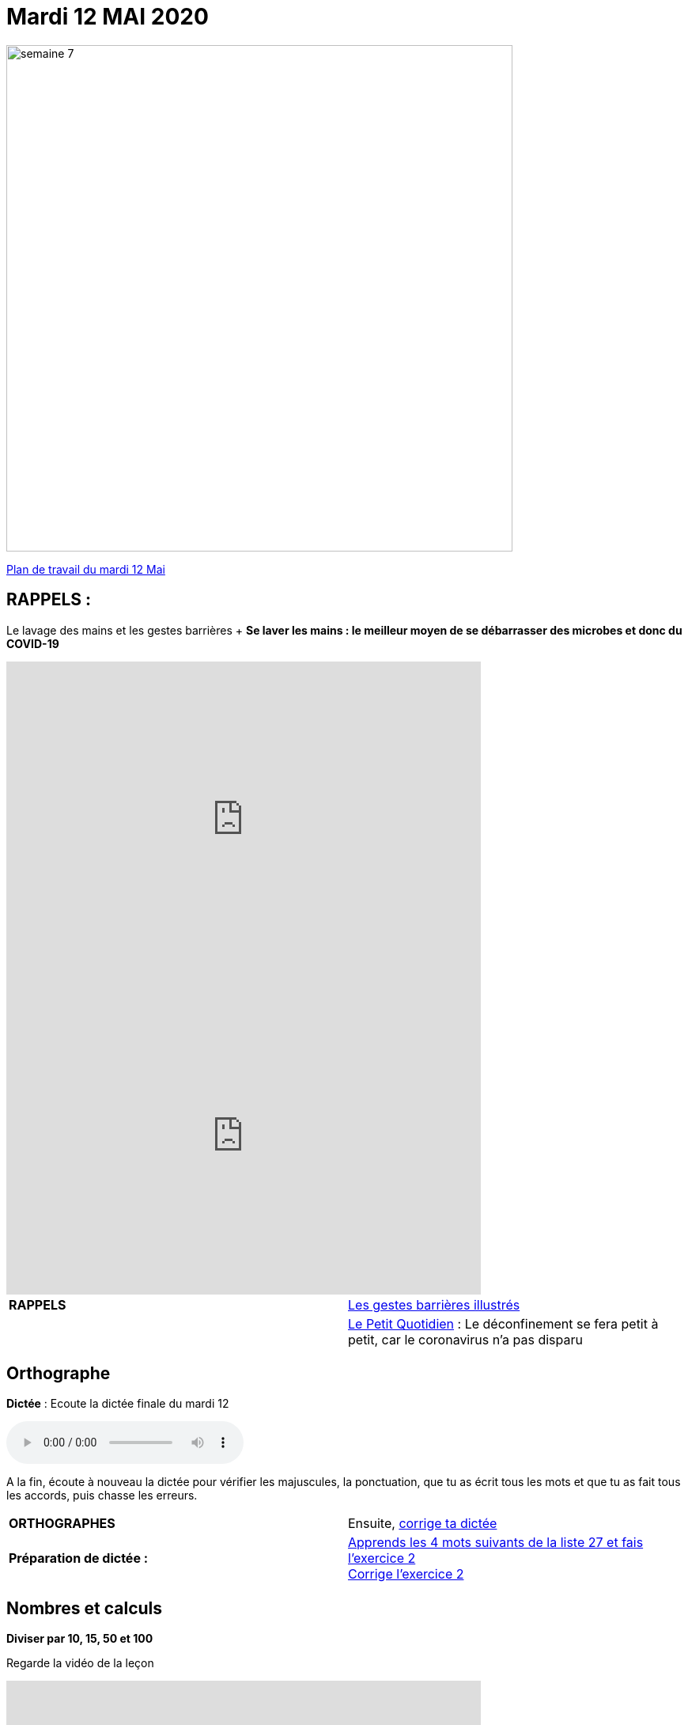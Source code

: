= Mardi 12 MAI 2020 
:site: https://mamaitresse.github.io/CE2-2019-2020 
// :site: file:///Users/frvidal/Perso/isa/CE2-2019-2020
:semaine: semaine_7

[.text-center]
image::{site}/{semaine}/semaine_7.jpeg[width=640]

[.text-center]
{site}/{semaine}/mardi_12_mai.pdf[Plan de travail du mardi 12 Mai, window = "_blank"]

== RAPPELS :
Le lavage des mains et les gestes barrières	+
**Se laver les mains : le meilleur moyen de se débarrasser des microbes et donc du COVID-19**

[.text-center]
video::UNHMb0aLKJI[youtube, width=600, height=400]

[.text-center]
video::HXSP-ph_wvE[youtube, width=600, height=400]


[cols="^, 1*"]
|===
| *RAPPELS* | {site}/{semaine}/POSTER_A4_les_gestes_barrieres.pdf["Les gestes barrières illustrés", window = "_blank"]
| | {site}/{semaine}/Le_Petit_Quotidien_6211.pdf["Le Petit Quotidien", window = "_blank"] : Le déconfinement se fera petit à petit, car le coronavirus n’a pas disparu
|===


== Orthographe
*Dictée* : Ecoute la dictée finale du mardi 12

[.text-center]
audio::{site}/{semaine}/mardi_12_Mai.m4a[]

A la fin, écoute à nouveau la dictée pour vérifier les majuscules, la ponctuation, que tu as écrit tous les mots et que tu as fait tous les accords, puis chasse les erreurs.


[cols="^, 1*"]
|===
| *ORTHOGRAPHES* | Ensuite,
{site}/{semaine}/Corrige_Jour_1_Dictee_27.pdf["corrige ta dictée", window = "_blank"]
| **Préparation de dictée :**  |
{site}/{semaine}/Semaine_27_preparation_de_dictee_L_imparfait.pdf["Apprends les 4 mots suivants de la liste 27 et fais l’exercice 2", window = "_blank"] +
{site}/{semaine}/Semaine_27_Correction_preparation_de_dictee_L_imparfait.pdf["Corrige l'exercice 2", window = "_blank"]
|===


== Nombres et calculs
**Diviser par 10, 15, 50 et 100** 

[.text-center]
Regarde la vidéo de la leçon
 
[.text-center]
video::F6uE8rtKqx0[youtube, width=600, height=400]

[cols="^, 1*"]
|===
| *NOMBRES ET CALCULS* | {site}/{semaine}/Exercices_La_division_par_10_15_50_et_100.pdf["Fais l'exercice", window = "_blank"]

{site}/{semaine}/correction_exercices_diviser_par_25.pdf["Corrige l'exercice", window = "_blank"]

| *LITTERATURE* +
en lien avec le 8 mai | « Otto » de _Tomi Ungerer_ +
Lis le texte {site}/{semaine}/OTTO-MDLF-5.pdf["Lis la Lecture 5", window = "_blank"]

| *PRODUCTION ECRITE* +
en lien avec la littérature | « Otto  » de Tomi Ungerer _(En lien avec Lecture 4 de lundi 11/05)_ +
Tu es journaliste et tu rédiges un article sur le courageux Otto. +
Ecris l'article en n'oubliant pas de préciser les «5 W » : Qui ? Où ? Quand ? Comment ? Pourquoi ? +
Rédige au moins 5 phrases _(Pense à sauter des lignes)_. +

Relis ton texte pour vérifier les majuscules, la ponctuation, que tu as écrit tous les mots et que tu as fait tous les accords 
_(sujet/verbe et déterminants/noms/adjectifs)_

| *GRAMMAIRE* | *Texte 24* : « Le poème » +
Regarde à nouveau les petites vidéos : +
https://vimeo.com/48578385[window="_blank"] +
https://www.lumni.fr/video/l-imparfait-un-temps-regulier[window="_blank"]
Transpose à l'oral le texte à l'imparfait en faisant expliquer par Arthur et Jules

Quelles sont les terminaisons à l'imparfait avec : tu ? nous ?

{site}/{semaine}/Exercices_Texte_24_Le_poeme.pdf["Fais l'exercice 2 et 3", window = "_blank"] 

{site}/{semaine}/Corrige_exercices_Texte_24_Le_poeme.pdf["Corrige l'exercice 2 et 3", window = "_blank"] 

| *VOCABULAIRE* | Texte 24 : « Le poème » +
Les mots de la même famille et les différents sens du mot journal

{site}/{semaine}/Exercices_Texte_24_Le_poeme.pdf[Fais les exercices 4 et 5, window = "_blank"]  _(Tu as besoin d'un dictionnaire)_


| *EPS* | {site}/{semaine}/Jeu_de_l_oie_de_la_forme.pdf["Jeu de l'oie de la forme", window = "_blank"] +
{site}/{semaine}/USEP_18_doc_pour_padlet_de_placement_2.pdf[Parcours sportif, window = "_blank"]


| *QUESTIONNER LE MONDE* +
Sciences | *Défi* : « Sec même au fond de l'eau » +
{site}/{semaine}/R4_Sec_m_me_au_fond_de_l_eau.pdf[Lis la fiche d'expérience, window = "_blank"]

_Que va-t-il se passer ?_ Note d'abord tes hypothèses sur une feuille de classeur.

*Réalise l'expérience* : Essaie de mettre une feuille de papier au fond de l'eau sans la mouiller. +
*Matériel nécessaire* : 1 bassine remplie d'eau, 1 verre, des feuilles +
*Conseil* : Tu peux froisser la feuille de papier

Note tes observations sur ta feuille de classeur

| *Devoirs* | *Pour le jeudi 14 Mai* 

*Orthographe* : Apprendre 4 mots de la liste 27 + 
*Grammaire* : Apprendre la leçon sur l'imparfait (les verbes en -ier, -cer, -ger))

|===

Tu peux m’écrire à : maitresse.isabelle.rolland@gmail.com
